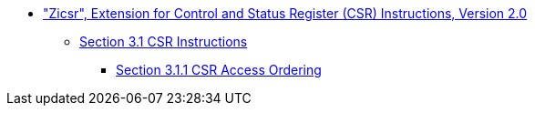 * xref:zicsr.adoc#zicsr["Zicsr", Extension for Control and Status Register (CSR) Instructions, Version 2.0]
** xref:zicsr.adoc#sec:csr-instructions[Section 3.1 CSR Instructions]
*** xref:zicsr.adoc#sec:csr-ordering[Section 3.1.1 CSR Access Ordering]
